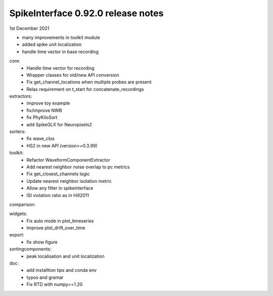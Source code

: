.. _release0.92.0:

SpikeInterface 0.92.0 release notes
-----------------------------------

1st December 2021

* many improvements in toolkit module
* added spike unit localization
* handle time vector in base recording


core:
  * Handle time vector for recording
  * Wrapper classes for old/new API conversion
  * Fix get_channel_locations when multiple probes are present
  * Relax requirement on t_start for concatenate_recordings 

extractors:
  * improve toy example
  * fix/improve NWB
  * fix PhyKiloSort
  * add SpikeGLX for Neuropixels2
  
sorters:
  * fix wave_clus
  * HS2 in new API (version>=0.3.99)
  
toolkit:
  * Refactor WaveformComponentExtractor
  * Add nearest neighbor noise overlap to pc metrics
  * Fix get_closest_channels logic
  * Update nearest neighbor isolation metric
  * Allow any filter in spikeinterface
  * ISI violation ratio as in Hill2011 
  
comparison:
  
widgets:
  * Fix auto mode in plot_timeseries
  * Improve plot_drift_over_time 

export:
  * fix show figure

sortingcomponents:
  * peak localisation and unit localization
  
doc:
  * add installtion tips and conda env
  * typos and gramar
  * Fix RTD with numpy==1.20 
